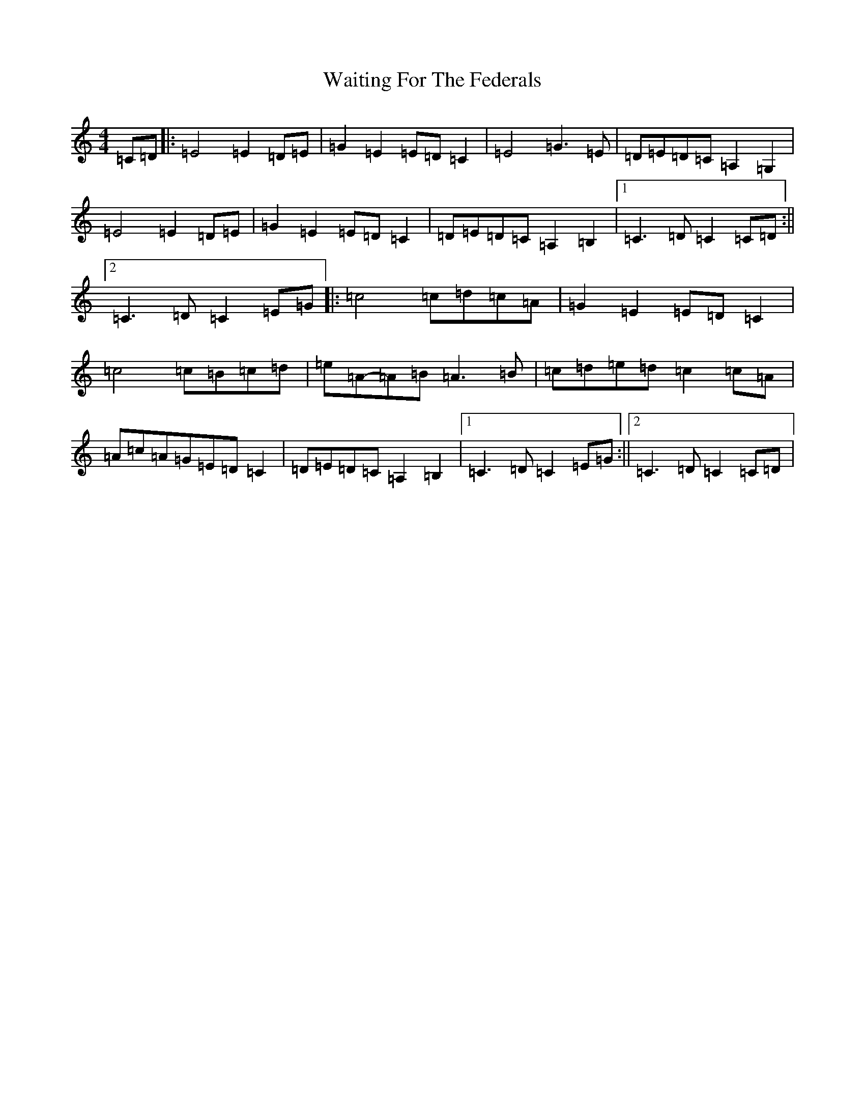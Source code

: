 X: 22008
T: Waiting For The Federals
S: https://thesession.org/tunes/3125#setting3125
R: barndance
M:4/4
L:1/8
K: C Major
=C=D|:=E4=E2=D=E|=G2=E2=E=D=C2|=E4=G3=E|=D=E=D=C=A,2=G,2|=E4=E2=D=E|=G2=E2=E=D=C2|=D=E=D=C=A,2=B,2|1=C3=D=C2=C=D:||2=C3=D=C2=E=G|:=c4=c=d=c=A|=G2=E2=E=D=C2|=c4=c=B=c=d|=e=A-=A=B=A3=B|=c=d=e=d=c2=c=A|=A=c=A=G=E=D=C2|=D=E=D=C=A,2=B,2|1=C3=D=C2=E=G:||2=C3=D=C2=C=D|